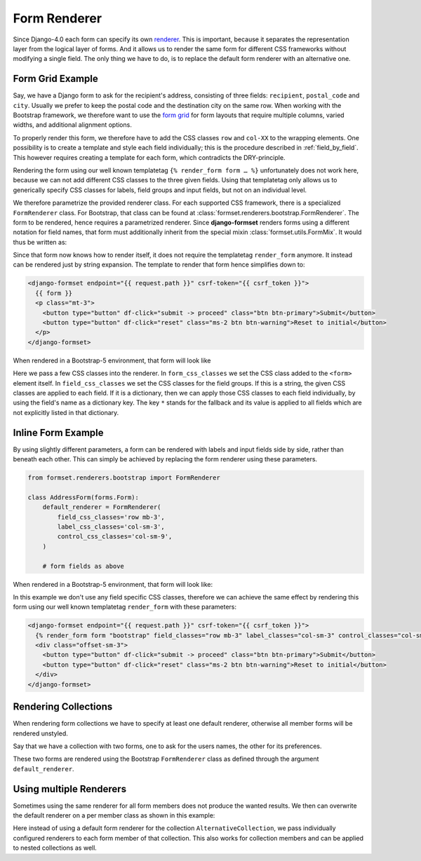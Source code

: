 .. _form-renderer:

=============
Form Renderer
=============

Since Django-4.0 each form can specify its own renderer_. This is important, because it separates
the representation layer from the logical layer of forms. And it allows us to render the same form
for different CSS frameworks without modifying a single field. The only thing we have to do, is to
replace the default form renderer with an alternative one.

.. _renderer: https://docs.djangoproject.com/en/4.0/ref/forms/renderers/#the-low-level-render-api

Form Grid Example
=================

Say, we have a Django form to ask for the recipient's address, consisting of three fields:
``recipient``, ``postal_code`` and ``city``. Usually we prefer to keep the postal code and the
destination city on the same row. When working with the Bootstrap framework, we therefore want to
use the `form grid`_ for form layouts that require multiple columns, varied widths, and additional
alignment options.

To properly render this form, we therefore have to add the CSS classes ``row`` and ``col-XX`` to the
wrapping elements. One possibility is to create a template and style each field individually; this
is the procedure described in :ref:`field_by_field`. This however requires creating a template for
each form, which contradicts the DRY-principle.

.. _form grid: https://getbootstrap.com/docs/5.2/forms/layout/#form-grid

Rendering the form using our well known templatetag ``{% render_form form … %}`` unfortunately does
not work here, because we can not add different CSS classes to the three given fields. Using that
templatetag only allows us to generically specify CSS classes for labels, field groups and input
fields, but not on an individual level.

We therefore parametrize the provided renderer class. For each supported CSS framework, there is a
specialized ``FormRenderer`` class. For Bootstrap, that class can be found at
:class:`formset.renderers.bootstrap.FormRenderer`. The form to be rendered, hence requires a
parametrized renderer. Since **django-formset** renders forms using a different notation for field
names, that form must additionally inherit from the special mixin :class:`formset.utils.FormMix`. It
would thus be written as:

.. django-view:: address_form
	:caption: forms.py

	from django.forms import forms, fields
	from formset.renderers.bootstrap import FormRenderer
	from formset.utils import FormMixin
	
	class AddressForm(FormMixin, forms.Form):
	    default_renderer = FormRenderer(
	        form_css_classes='row',
	        field_css_classes={
	            '*': 'mb-2 col-12',
	            'postal_code': 'mb-2 col-4',
	            'city': 'mb-2 col-8'
	        },
	    )

	    recipient = fields.CharField(label="Recipient", max_length=100)
	    postal_code = fields.CharField(label="Postal Code", max_length=8)
	    city = fields.CharField(label="City", max_length=50)

Since that form now knows how to render itself, it does not require the templatetag ``render_form``
anymore. It instead can be rendered just by string expansion. The template to render that form hence
simplifies down to:

.. code-block:: django

	<django-formset endpoint="{{ request.path }}" csrf-token="{{ csrf_token }}">
	  {{ form }}
	  <p class="mt-3">
	    <button type="button" df-click="submit -> proceed" class="btn btn-primary">Submit</button>
	    <button type="button" df-click="reset" class="ms-2 btn btn-warning">Reset to initial</button>
	  </p>
	</django-formset>

When rendered in a Bootstrap-5 environment, that form will look like

.. django-view:: address_view
	:view-function: AddressView.as_view(extra_context={'framework': 'bootstrap', 'pre_id': 'address-result'}, form_kwargs={'auto_id': 'af_id_%s'})
	:hide-code:

	from formset.views import FormView 

	class AddressView(FormView):
	    form_class = AddressForm
	    template_name = "form-extended.html"
	    success_url = "/success"

Here we pass a few CSS classes into the renderer. In ``form_css_classes`` we set the CSS class added
to the ``<form>`` element itself. In ``field_css_classes`` we set the CSS classes for the field
groups. If this is a string, the given CSS classes are applied to each field. If it is a dictionary,
then we can apply those CSS classes to each field individually, by using the field's name as a
dictionary key. The key ``*`` stands for the fallback and its value is applied to all fields which
are not explicitly listed in that dictionary.


Inline Form Example
===================

By using slightly different parameters, a form can be rendered with labels and input fields side
by side, rather than beneath each other. This can simply be achieved by replacing the form renderer
using these parameters.

.. code-block:: python

	from formset.renderers.bootstrap import FormRenderer

	class AddressForm(forms.Form):
	    default_renderer = FormRenderer(
	        field_css_classes='row mb-3',
	        label_css_classes='col-sm-3',
	        control_css_classes='col-sm-9',
	    )

	    # form fields as above

When rendered in a Bootstrap-5 environment, that form will look like:

.. django-view:: address_inline
	:view-function: AddressView.as_view(extra_context={'framework': 'bootstrap', 'pre_id': 'address-inline-result'}, form_kwargs={'renderer': FormRenderer(field_css_classes='row mb-3', label_css_classes='col-sm-3', control_css_classes='col-sm-9'), 'auto_id': 'ai_id_%s'})
	:hide-code:

In this example we don't use any field specific CSS classes, therefore we can achieve the same
effect by rendering this form using our well known templatetag ``render_form`` with these
parameters:

.. code-block:: django

	<django-formset endpoint="{{ request.path }}" csrf-token="{{ csrf_token }}">
	  {% render_form form "bootstrap" field_classes="row mb-3" label_classes="col-sm-3" control_classes="col-sm-9" %}
	  <div class="offset-sm-3">
	    <button type="button" df-click="submit -> proceed" class="btn btn-primary">Submit</button>
	    <button type="button" df-click="reset" class="ms-2 btn btn-warning">Reset to initial</button>
	  </div>
	</django-formset>


Rendering Collections
=====================

When rendering form collections we have to specify at least one default renderer, otherwise all
member forms will be rendered unstyled.

Say that we have a collection with two forms, one to ask for the users names, the other for its
preferences.

.. django-view:: double_renderer
	:view-function: DoubleCollectionView.as_view(extra_context={'framework': 'bootstrap', 'pre_id': 'collection-result'})
	:emphasize-lines: 34

	from django.forms import fields, forms, widgets
	from formset.collection import FormCollection
	from formset.renderers.bootstrap import FormRenderer
	from formset.views import FormCollectionView

	class UserForm(forms.Form):
	    legend = "Assigned License"
	    first_name = fields.RegexField(
	        r"^[A-Z][a-z -]+$",
	        label="First name"
	    )
	    last_name = fields.CharField(
	        label="Last name",
	        min_length=2,
	        max_length=50
	    )

	class PreferencesForm(forms.Form):
	    eating = fields.ChoiceField(
	        choices=[("🥗", "Vegan"), ("🧀", "Vegetarian"), ("🍗", "Carnivore")],
	        widget=widgets.RadioSelect,
	    )
	    drinking = fields.MultipleChoiceField(
	        choices=[
	            ("🚰", "Water"), ("🥛", "Milk"),
	            ("☕️", "Coffee"), ("🍵", "Tee"),
	            ("🍺", "Beer"), ("🥃", "Whisky"),
	            ("🥂", "White wine"), ("🍷", "Red wine"),
	        ],
	        widget=widgets.CheckboxSelectMultiple,
	    )

	class DoubleCollection(FormCollection):
	    default_renderer = FormRenderer(field_css_classes='mb-3')
	    user = UserForm()
	    preferences = PreferencesForm()

	class DoubleCollectionView(FormCollectionView):
	    collection_class = DoubleCollection
	    template_name = "form-collection.html"
	    success_url = "/success"

These two forms are rendered using the Bootstrap ``FormRenderer`` class as defined through the
argument ``default_renderer``.


Using multiple Renderers
========================

Sometimes using the same renderer for all form members does not produce the wanted results. We then
can overwrite the default renderer on a per member class as shown in this example:

.. django-view:: double_renderer_collection2

	class AlternativeCollection(FormCollection):
	    user = UserForm(renderer=FormRenderer(field_css_classes='mb-3'))
	    preferences = PreferencesForm(
	        renderer=FormRenderer(form_css_classes='row', field_css_classes='col'),
	    )

.. django-view:: double_renderer_view2
	:view-function: AlternativeCollectionView.as_view(extra_context={'framework': 'bootstrap', 'pre_id': 'collection2-result'}, collection_kwargs={'auto_id': 'c2_id_%s'})
	:hide-code:

	class AlternativeCollectionView(FormCollectionView):
	    collection_class = AlternativeCollection
	    template_name = "form-collection.html"
	    success_url = "/success"

Here instead of using a default form renderer for the collection ``AlternativeCollection``, we pass
individually configured renderers to each form member of that collection. This also works for
collection members and can be applied to nested collections as well.
